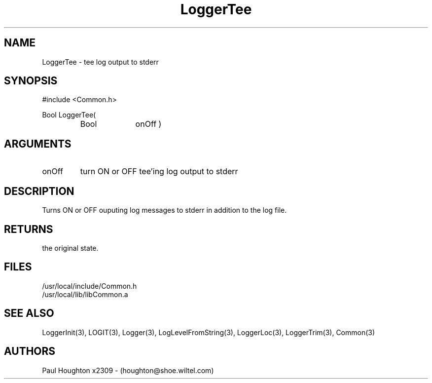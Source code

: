 .\"
.\" Man page for LoggerTee
.\"
.\" $Id$
.\"
.\" $Log$
.\" Revision 1.1  1994/07/13  13:42:33  houghton
.\" Added Logger entries to Common.3
.\" Added LoggerTee man page
.\"
.\"
.TH LoggerTee 3  "13 Jul 94"
.SH NAME
LoggerTee \- tee log output to stderr
.SH SYNOPSIS
#include <Common.h>
.LP
Bool LoggerTee(
.PD 0
.RS
.TP 10
Bool
onOff )
.PD
.RE
.SH ARGUMENTS
.TP
onOff
turn ON or OFF tee'ing log output to stderr
.SH DESCRIPTION
Turns ON or OFF ouputing log messages to stderr in addition to the log file.
.SH RETURNS
the original state.
.SH FILES
.nf
/usr/local/include/Common.h
/usr/local/lib/libCommon.a
.SH "SEE ALSO"
LoggerInit(3), LOGIT(3), Logger(3), LogLevelFromString(3), LoggerLoc(3),
LoggerTrim(3), Common(3)
.SH AUTHORS
Paul Houghton x2309 - (houghton@shoe.wiltel.com) 

